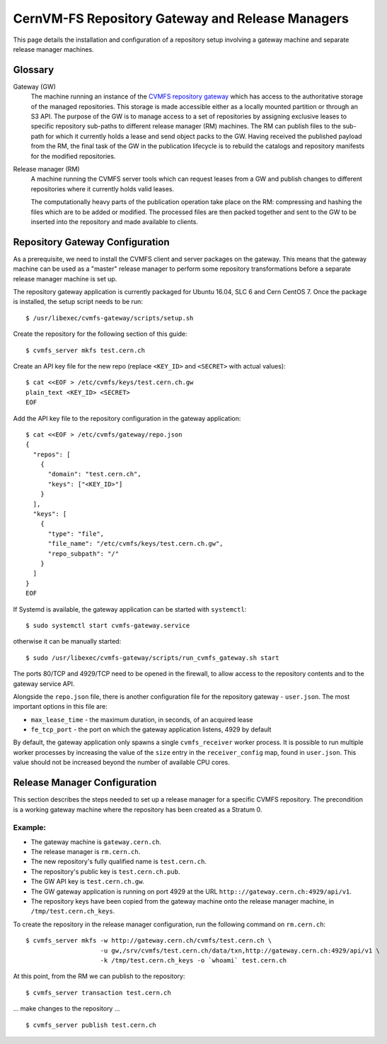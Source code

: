 .. _cpt_repository_gateway:

==================================================
 CernVM-FS Repository Gateway and Release Managers
==================================================

This page details the installation and configuration of a repository setup
involving a gateway machine and separate release manager machines.

Glossary
========

Gateway (GW)
  The machine running an instance of the `CVMFS repository gateway
  <https://github.com/cvmfs/cvmfs-gateway>`_ which
  has access to the authoritative storage of the managed repositories.
  This storage is made accessible either as a locally
  mounted partition or through an S3 API. The purpose of the GW is to
  manage access to a set of repositories by assigning exclusive leases
  to specific repository sub-paths to different release manager (RM)
  machines. The RM can publish files to the sub-path for which it
  currently holds a lease and send object packs to the GW. Having
  received the published payload from the RM, the final task of the GW
  in the publication lifecycle is to rebuild the catalogs and
  repository manifests for the modified repositories.

Release manager (RM)
  A machine running the CVMFS server tools which can request leases
  from a GW and publish changes to different repositories where it
  currently holds valid leases.

  The computationally heavy parts of the publication operation take
  place on the RM: compressing and hashing the files which are to be
  added or modified. The processed files are then packed together and
  sent to the GW to be inserted into the repository and made available
  to clients.

Repository Gateway Configuration
================================

As a prerequisite, we need to install the CVMFS client and server
packages on the gateway. This means that the gateway machine can be
used as a "master" release manager to perform some repository
transformations before a separate release manager machine
is set up.

The repository gateway application is currently packaged for Ubuntu
16.04, SLC 6 and Cern CentOS 7. Once the package is installed, the
setup script needs to be run: ::

  $ /usr/libexec/cvmfs-gateway/scripts/setup.sh

Create the repository for the following section of this guide: ::

  $ cvmfs_server mkfs test.cern.ch

Create an API key file for the new repo (replace ``<KEY_ID>`` and ``<SECRET>`` with actual values): ::

  $ cat <<EOF > /etc/cvmfs/keys/test.cern.ch.gw
  plain_text <KEY_ID> <SECRET>
  EOF

Add the API key file to the repository configuration in the gateway application: ::

  $ cat <<EOF > /etc/cvmfs/gateway/repo.json
  {
    "repos": [
      {
        "domain": "test.cern.ch",
        "keys": ["<KEY_ID>"]
      }
    ],
    "keys": [
      {
        "type": "file",
        "file_name": "/etc/cvmfs/keys/test.cern.ch.gw",
        "repo_subpath": "/"
      }
    ]
  }
  EOF

If Systemd is available, the gateway application can be started with ``systemctl``: ::

  $ sudo systemctl start cvmfs-gateway.service

otherwise it can be manually started: ::

  $ sudo /usr/libexec/cvmfs-gateway/scripts/run_cvmfs_gateway.sh start

The ports 80/TCP and 4929/TCP need to be opened in the firewall, to
allow access to the repository contents and to the gateway service
API.

Alongside the ``repo.json`` file, there is another configuration file for the repository gateway - ``user.json``. The most important options in this file are:

* ``max_lease_time`` - the maximum duration, in seconds, of an acquired lease
* ``fe_tcp_port`` - the port on which the gateway application listens, 4929 by default

By default, the gateway application only spawns a single ``cvmfs_receiver`` worker process. It is possible to run multiple worker processes by increasing the value of the ``size`` entry in the ``receiver_config`` map, found in ``user.json``. This value should not be increased beyond the number of available CPU cores.

Release Manager Configuration
=============================

This section describes the steps needed to set up a release manager
for a specific CVMFS repository. The precondition is a working gateway
machine where the repository has been created as a Stratum 0.

Example:
--------

* The gateway machine is ``gateway.cern.ch``.
* The release manager is ``rm.cern.ch``.
* The new repository's fully qualified name is ``test.cern.ch``.
* The repository's public key is ``test.cern.ch.pub``.
* The GW API key is ``test.cern.ch.gw``.
* The GW gateway application is running on port 4929 at the URL ``http:://gateway.cern.ch:4929/api/v1``.
* The repository keys have been copied from the gateway machine onto the release manager machine, in ``/tmp/test.cern.ch_keys``.

To create the repository in the release manager configuration, run the following command on ``rm.cern.ch``: ::

  $ cvmfs_server mkfs -w http://gateway.cern.ch/cvmfs/test.cern.ch \
                      -u gw,/srv/cvmfs/test.cern.ch/data/txn,http://gateway.cern.ch:4929/api/v1 \
                      -k /tmp/test.cern.ch_keys -o `whoami` test.cern.ch

At this point, from the RM we can publish to the repository: ::

  $ cvmfs_server transaction test.cern.ch

... make changes to the repository ... ::

  $ cvmfs_server publish test.cern.ch

